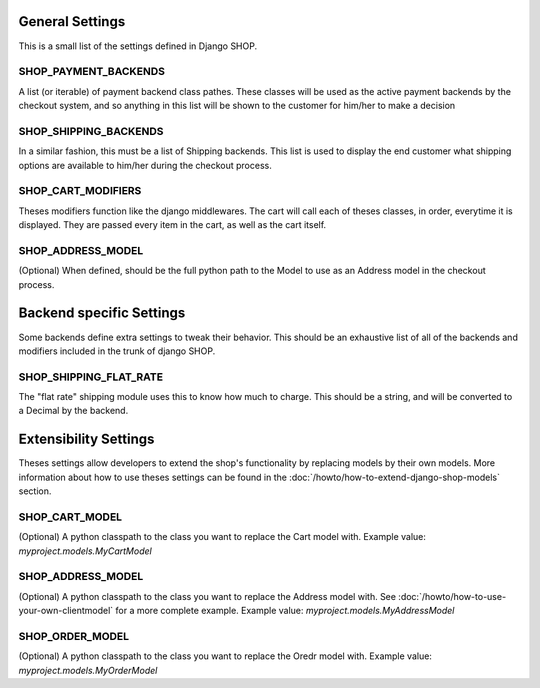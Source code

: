 ================
General Settings
================

This is a small list of the settings defined in Django SHOP.

SHOP_PAYMENT_BACKENDS
======================

A list (or iterable) of payment backend class pathes.
These classes will be used as the active payment backends by the checkout system,
and so anything in this list will be shown to the customer for him/her to make
a decision

SHOP_SHIPPING_BACKENDS
=======================

In a similar fashion, this must be a list of Shipping backends. This list is used
to display the end customer what shipping options are available to him/her during 
the checkout process. 

SHOP_CART_MODIFIERS
====================

Theses modifiers function like the django middlewares. The cart will call each of
theses classes, in order, everytime it is displayed. They are passed every item in
the cart, as well as the cart itself.

SHOP_ADDRESS_MODEL
===================
(Optional)
When defined, should be the full python path to the Model to use as an Address model
in the checkout process.


==========================
Backend specific Settings
==========================

Some backends define extra settings to tweak their behavior. This should be an
exhaustive list of all of the backends and modifiers included in the trunk of
django SHOP.

SHOP_SHIPPING_FLAT_RATE
========================

The "flat rate" shipping module uses this to know how much to charge. This
should be a string, and will be converted to a Decimal by the backend. 

=======================
Extensibility Settings
=======================

Theses settings allow developers to extend the shop's functionality by replacing
models by their own models. More information about how to use theses settings 
can be found in the :doc:`/howto/how-to-extend-django-shop-models` section.

SHOP_CART_MODEL
================
(Optional)
A python classpath to the class you want to replace the Cart model with.
Example value: `myproject.models.MyCartModel`

SHOP_ADDRESS_MODEL
================
(Optional)
A python classpath to the class you want to replace the Address model with.
See :doc:`/howto/how-to-use-your-own-clientmodel` for a more complete example.
Example value: `myproject.models.MyAddressModel`

SHOP_ORDER_MODEL
================
(Optional)
A python classpath to the class you want to replace the Oredr model with.
Example value: `myproject.models.MyOrderModel`